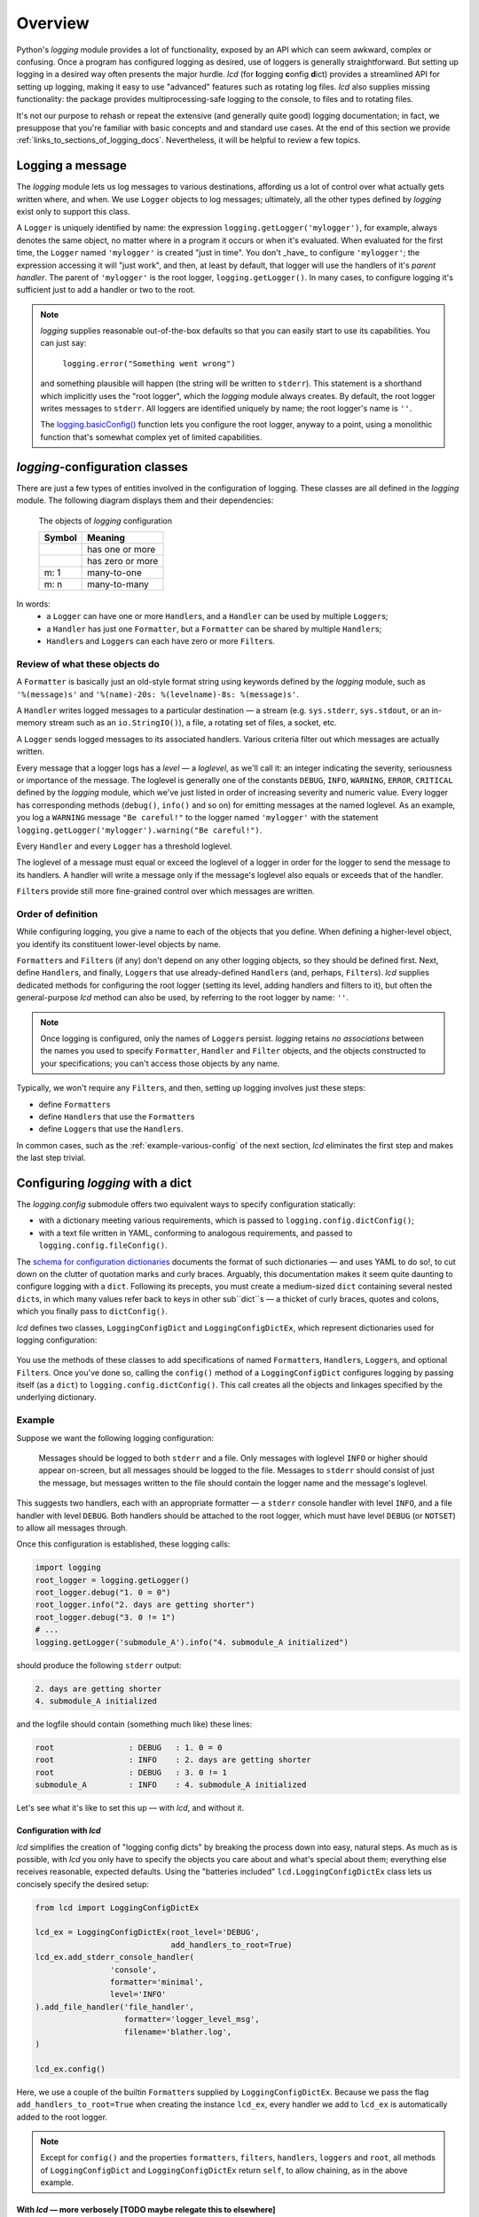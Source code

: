 Overview
===============

Python's `logging` module provides a lot of functionality, exposed by an API which
can seem awkward, complex or confusing. Once a program has configured logging as desired,
use of loggers is generally straightforward. But setting up logging in a desired way often
presents the major hurdle. `lcd` (for **l**\ogging **c**\onfig **d**\ict) provides
a streamlined API for setting up logging, making it easy to use "advanced" features such as
rotating log files. `lcd` also supplies missing functionality: the package provides
multiprocessing-safe logging to the console, to files and to rotating files.


It's not our purpose to rehash or repeat the extensive (and generally quite good)
logging documentation; in fact, we presuppose that you're familiar with basic concepts
and and standard use cases. At the end of this section we provide :ref:`links_to_sections_of_logging_docs`.
Nevertheless, it will be helpful to review a few topics.


Logging a message
-------------------

The `logging` module lets us log messages to various destinations, affording us a lot of control
over what actually gets written where, and when. We use ``Logger`` objects to log messages;
ultimately, all the other types defined by `logging` exist only to support this class.

A ``Logger`` is uniquely identified by name:
the expression ``logging.getLogger('mylogger')``, for example, always denotes the same object,
no matter where in a program it occurs or when it's evaluated.  When evaluated for the first time,
the ``Logger`` named ``'mylogger'`` is created "just in time". You don't _have_ to configure
``'mylogger'``; the expression accessing it will "just work", and then, at least by default,
that logger will use the handlers of it's *parent handler*. The parent of ``'mylogger'`` is
the root logger, ``logging.getLogger()``. In many cases, to configure logging it's sufficient
just to add a handler or two to the root.

.. note::

    `logging` supplies reasonable out-of-the-box defaults so that you can easily
    start to use its capabilities. You can just say:

        ``logging.error("Something went wrong")``

    and something plausible will happen (the string will be written to ``stderr``).
    This statement is a shorthand which implicitly uses the "root logger",
    which the `logging` module always creates. By default, the root logger
    writes messages to ``stderr``. All loggers are identified uniquely by name;
    the root logger's name is  ``''``.

    The `logging.basicConfig() <https://docs.python.org/3/library/logging.html#logging.basicConfig>`_
    function lets you configure the root logger, anyway to a point, using
    a monolithic function that's somewhat complex yet of limited capabilities.

    .. todo::
        This makes a lousy "Note", yes?


`logging`-configuration classes
----------------------------------

There are just a few types of entities involved in the configuration of logging. These classes are all
defined in the `logging` module. The following diagram displays them and their dependencies:

.. figure:: logging_classes.png

    The objects of `logging` configuration

    +-----------------------+-----------------------+
    | Symbol                | Meaning               |
    +=======================+=======================+
    | .. image:: arrow.png  | has one or more       |
    +-----------------------+-----------------------+
    | .. image:: arrowO.png | has zero or more      |
    +-----------------------+-----------------------+
    | m: 1                  | many-to-one           |
    +-----------------------+-----------------------+
    | m: n                  | many-to-many          |
    +-----------------------+-----------------------+


In words:
    * a ``Logger`` can have one or more ``Handler``\s, and a ``Handler`` can be used by multiple ``Logger``\s;
    * a ``Handler`` has just one ``Formatter``, but a ``Formatter`` can be shared by multiple ``Handler``\s;
    * ``Handler``\s and ``Logger``\s can each have zero or more ``Filter``\s.


Review of what these objects do
+++++++++++++++++++++++++++++++++

A ``Formatter`` is basically just an old-style format string using keywords defined by the `logging` module,
such as ``'%(message)s'`` and ``'%(name)-20s: %(levelname)-8s: %(message)s'``.

A ``Handler`` writes logged messages to a particular destination — a stream (e.g. ``sys.stderr``, ``sys.stdout``,
or an in-memory stream such as an ``io.StringIO()``), a file, a rotating set of files, a socket, etc.

A ``Logger`` sends logged messages to its associated handlers. Various criteria filter out
which messages are actually written.

Every message that a logger logs has a *level* — a *loglevel*, as we'll call it: an integer
indicating the severity, seriousness or importance of the message. The loglevel is generally
one of the constants ``DEBUG``, ``INFO``, ``WARNING``, ``ERROR``, ``CRITICAL`` defined by the
`logging` module, which we've just listed in order of increasing severity and numeric value.
Every logger has corresponding methods (``debug()``, ``info()`` and so on) for emitting messages
at the named loglevel. As an example, you log a ``WARNING`` message ``"Be careful!"`` to the
logger named ``'mylogger'``
with the statement ``logging.getLogger('mylogger').warning("Be careful!")``.

Every ``Handler`` and every ``Logger`` has a threshold loglevel.

The loglevel of a message must equal or exceed the loglevel of a logger in order for the logger
to send the message to its handlers. A handler will write a message only if the
message's loglevel also equals or exceeds that of the handler.

``Filter``\s provide still more fine-grained control over which messages are written.


Order of definition
+++++++++++++++++++++++++++++++++

While configuring logging, you give a name to each of the objects that you define.
When defining a higher-level object, you identify its constituent lower-level objects by name.

``Formatter``\s and ``Filter``\s (if any) don't depend on any other logging objects, so they should be defined first.
Next, define ``Handler``\s, and finally, ``Logger``\s that use already-defined ``Handler``\s (and, perhaps,
``Filter``\s). `lcd` supplies dedicated methods for configuring the root logger (setting its level,
adding handlers and filters to it), but often the general-purpose `lcd` method can also be used,
by referring to the root logger by name: ``''``.

.. note::
    Once logging is configured, only the names of ``Logger``\s persist. `logging` retains *no associations*
    between the names you used to specify ``Formatter``, ``Handler`` and ``Filter`` objects,
    and the objects constructed to your specifications; you can't access those objects by any name.

Typically, we won't require any ``Filter``\s, and then, setting up logging involves just these steps:

* define ``Formatter``\s
* define ``Handler``\s that use the ``Formatter``\s
* define ``Logger``\s that use the ``Handler``\s.

In common cases, such as the :ref:`example-various-config` of the next section, `lcd` eliminates
the first step and makes the last step trivial.


Configuring `logging` with a dict
-----------------------------------

The `logging.config` submodule offers two equivalent ways to specify configuration statically:

* with a dictionary meeting various requirements, which is passed to ``logging.config.dictConfig()``;
* with a text file written in YAML, conforming to analogous requirements, and passed to ``logging.config.fileConfig()``.

The `schema for configuration dictionaries <https://docs.python.org/3/library/logging.config.html#configuration-dictionary-schema>`_
documents the format of such dictionaries — and uses YAML to do so!, to cut down on
the clutter of quotation marks and curly braces. Arguably, this documentation
makes it seem quite daunting to configure logging with a ``dict``. Following its precepts,
you must create a medium-sized ``dict`` containing several nested ``dict``\s, in which many
values refer back to keys in other sub\``dict``\s — a thicket of curly braces, quotes and colons,
which you finally pass to ``dictConfig()``.

`lcd` defines two classes, ``LoggingConfigDict`` and ``LoggingConfigDictEx``, which represent
dictionaries used for logging configuration:

.. figure:: lcd_dict_classes.png

You use the methods of these classes to add specifications of named ``Formatter``\s, ``Handler``\s,
``Logger``\s, and optional ``Filter``\s. Once you've done so, calling the ``config()`` method of
a ``LoggingConfigDict`` configures logging by passing itself (as a ``dict``) to ``logging.config.dictConfig()``.
This call creates all the objects and linkages specified by the underlying dictionary.


.. _example-various-config:

Example
++++++++

Suppose we want the following logging configuration:

    Messages should be logged to both ``stderr`` and a file. Only messages with loglevel ``INFO``
    or higher should appear on-screen, but all messages should be logged to the file.
    Messages to ``stderr`` should consist of just the message, but messages written to the file
    should contain the logger name and the message's loglevel.

This suggests two handlers, each with an appropriate formatter — a ``stderr`` console handler
with level ``INFO``, and a file handler with level ``DEBUG``. Both handlers should be attached
to the root logger, which must have level ``DEBUG`` (or ``NOTSET``) to allow all messages through.

Once this configuration is established, these logging calls:

.. code::

    import logging
    root_logger = logging.getLogger()
    root_logger.debug("1. 0 = 0")
    root_logger.info("2. days are getting shorter")
    root_logger.debug("3. 0 != 1")
    # ...
    logging.getLogger('submodule_A').info("4. submodule_A initialized")

should produce the following ``stderr`` output:

.. code::

    2. days are getting shorter
    4. submodule_A initialized

and the logfile should contain (something much like) these lines:

.. code::

    root                : DEBUG   : 1. 0 = 0
    root                : INFO    : 2. days are getting shorter
    root                : DEBUG   : 3. 0 != 1
    submodule_A         : INFO    : 4. submodule_A initialized


Let's see what it's like to set this up — with `lcd`, and without it.

Configuration with `lcd`
~~~~~~~~~~~~~~~~~~~~~~~~~~~~

`lcd` simplifies the creation of "logging config dicts" by breaking the process
down into easy, natural steps. As much as is possible, with `lcd` you only have
to specify the objects you care about and what's special about them; everything
else receives reasonable, expected defaults. Using the "batteries included"
``lcd.LoggingConfigDictEx`` class lets us concisely specify the desired setup:

.. code::

    from lcd import LoggingConfigDictEx

    lcd_ex = LoggingConfigDictEx(root_level='DEBUG',
                                 add_handlers_to_root=True)
    lcd_ex.add_stderr_console_handler(
                    'console',
                    formatter='minimal',
                    level='INFO'
    ).add_file_handler('file_handler',
                       formatter='logger_level_msg',
                       filename='blather.log',
    )

    lcd_ex.config()

Here, we use a couple of the builtin ``Formatter``\s supplied by ``LoggingConfigDictEx``.
Because we pass the flag ``add_handlers_to_root=True`` when creating the instance ``lcd_ex``,
every handler we add to ``lcd_ex`` is automatically added to the root logger.

.. note::
    Except for ``config()`` and the properties ``formatters``, ``filters``, ``handlers``,
    ``loggers`` and ``root``, all methods of ``LoggingConfigDict`` and
    ``LoggingConfigDictEx`` return ``self``, to allow chaining, as in the above example.


With `lcd` — more verbosely [TODO maybe relegate this to elsewhere]
~~~~~~~~~~~~~~~~~~~~~~~~~~~~~~~~~~~~~~~~~~~~~~~~~~~~~~~~~~~~~~~~~~~~~~~~~~~~~~~~~~~~

.. todo::
    ¿Maybe banish this subsubsection to the next chapter, first subsection,
    "Basic Config with ``LoggingConfigDict``"?

    Go straight to "Configuration without `lcd`" below.

    This whole subsection should be punchy, marketingspeak: tout the clarity & concision of `lcd` (sic).

    TODO: If this subsubsection moves, NEVERTHELESS preserve this as a transition or wrapup:

        You can use the ``dump()`` method of a ``LoggingConfigDict`` to prettyprint its underlying ``dict``.
        In fact, that's how we determined the value of ``config_dict`` in the following example.


If we were to use just the base class ``lcd.LoggingConfigDict``, the above example becomes just
a little less concise. Now, we have to create the two formatters, and explicitly add the two
handlers to the root logger:

.. code::

    from lcd import LoggingConfigDict

    lcd = LoggingConfigDict(root_level='DEBUG')
    lcd.add_formatter('minimal',
                      format='%(message)s'
    ).add_formatter('logger_level_msg',
                    format='%(name)-20s: %(levelname)-8s: %(message)s'
    )
    lcd.add_handler('console',
                    formatter='minimal',
                    level='INFO',
                    class_='logging.StreamHandler',
    ).add_file_handler('file_handler',
                       formatter='logger_level_msg',
                       level='DEBUG',
                       filename='blather.log',
    )
    lcd.add_root_handlers('console', 'file_handler')

    lcd.config()

You can use the ``dump()`` method of a ``LoggingConfigDict`` to prettyprint its underlying ``dict``.
In fact, that's how we determined the value of ``config_dict`` in the following example.


Configuration without `lcd`
~~~~~~~~~~~~~~~~~~~~~~~~~~~~

Without `lcd`, you could configure logging to satisfy the stated requirements
using code like this:

.. code::

    import logging

    config_dict = \
        {'disable_existing_loggers': False,
         'filters': {},
         'formatters': {'logger_level_msg': {'class': 'logging.Formatter',
                                             'format': '%(name)-20s: %(levelname)-8s: '
                                                       '%(message)s'},
                        'minimal': {'class': 'logging.Formatter',
                                    'format': '%(message)s'}},
         'handlers': {'console': {'class': 'logging.StreamHandler',
                                  'formatter': 'minimal',
                                  'level': 'INFO'},
                      'file_handler': {'class': 'logging.FileHandler',
                                       'delay': False,
                                       'filename': 'blather.log',
                                       'formatter': 'logger_level_msg',
                                       'level': 'DEBUG',
                                       'mode': 'w'}},
         'incremental': False,
         'loggers': {},
         'root': {'handlers': ['console', 'file_handler'], 'level': 'DEBUG'},
         'version': 1}

    logging.config.dictConfig(config_dict)


.. _links_to_sections_of_logging_docs:

Links to sections of the `logging` documentation
----------------------------------------------------

See the `logging docs <https://docs.python.org/3/library/logging.html?highlight=logging>`_
for the official explanation of how logging works.

For the definitive account of static configuration, see the documentation of
`logging.config <https://docs.python.org/3/library/logging.config.html?highlight=logging>`_.

The logging `HOWTO <https://docs.python.org/3/howto/logging.html>`_
contains tutorials that show typical setups and uses of logging, configured in code at runtime.
The `logging Cookbook <https://docs.python.org/3/howto/logging-cookbook.html#logging-cookbook>`_
contains many techniques, several of which go beyond the scope of `lcd` because they involve
`logging` capabilities that can't be configured statically (e.g. the use of
`LoggerAdapters <https://docs.python.org/3/library/logging.html#loggeradapter-objects>`_).

The `logging` module supports multithreaded operation, but does **not** support
`logging to a single file from multiple processes <https://docs.python.org/3/howto/logging-cookbook.html#logging-to-a-single-file-from-multiple-processes>`_.
Happily, `lcd` does.


